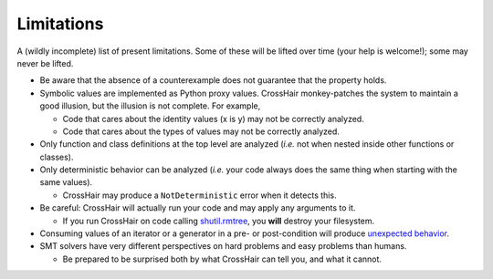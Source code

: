 ***********
Limitations
***********

A (wildly incomplete) list of present limitations.
Some of these will be lifted over time (your help is welcome!);
some may never be lifted.

* Be aware that the absence of a counterexample does not guarantee that
  the property holds.
* Symbolic values are implemented as Python proxy values.
  CrossHair monkey-patches the system to maintain a good illusion,
  but the illusion is not complete.
  For example,

  * Code that cares about the identity values (x is y) may not be correctly
    analyzed.
  * Code that cares about the types of values may not be correctly analyzed.

* Only function and class definitions at the top level are analyzed
  (*i.e.* not when nested inside other functions or classes).
* Only deterministic behavior can be analyzed
  (*i.e.* your code always does the same thing when starting
  with the same values).

  * CrossHair may produce a ``NotDeterministic`` error when it detects this.

* Be careful: CrossHair will actually run your code and may apply any arguments
  to it.

  * If you run CrossHair on code calling `shutil.rmtree`_, you **will** destroy
    your filesystem.

* Consuming values of an iterator or a generator in a pre- or post-condition
  will produce `unexpected behavior`_.
* SMT solvers have very different perspectives on hard problems and
  easy problems than humans.

  * Be prepared to be surprised both by what CrossHair can tell you,
    and what it cannot.

.. _shutil.rmtree: https://docs.python.org/3/library/shutil.html#shutil.rmtree
.. _unexpected behavior: https://github.com/pschanely/CrossHair/issues/9
